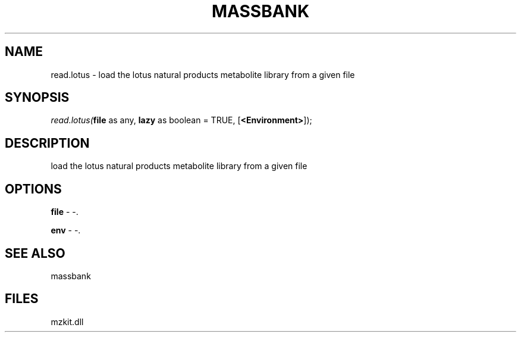 .\" man page create by R# package system.
.TH MASSBANK 1 2000-Jan "read.lotus" "read.lotus"
.SH NAME
read.lotus \- load the lotus natural products metabolite library from a given file
.SH SYNOPSIS
\fIread.lotus(\fBfile\fR as any, 
\fBlazy\fR as boolean = TRUE, 
[\fB<Environment>\fR]);\fR
.SH DESCRIPTION
.PP
load the lotus natural products metabolite library from a given file
.PP
.SH OPTIONS
.PP
\fBfile\fB \fR\- -. 
.PP
.PP
\fBenv\fB \fR\- -. 
.PP
.SH SEE ALSO
massbank
.SH FILES
.PP
mzkit.dll
.PP
